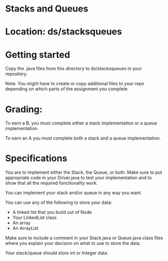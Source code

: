 * Stacks and Queues

* Location: ds/stacksqueues
* Getting started

Copy the .java files from this directory to ds/stacksqueues in your
repository.

Note: You might have to create or copy additional files to your repo
depending on which parts of the assignment you complete.


* Grading:

To earn a B, you must complete either a stack implementation or a
queue implementation.

To earn an A you must complete both a stack and a queue
implementation.

* Specifications

You are to implement either the Stack, the Queue, or both. Make sure
to put appropriate code in your Driver.java to test your
implementation and to show that all the required functionality work.

You can implement your stack and/or queue in any way you want.

You can use any of the following to store your data:

- A linked list that you build out of Node
- Your LinkedList class
- An array
- An ArrayList

Make sure to include a comment in your Stack.java or Queue.java
class files where you explain your decision on what to use to store
the data.

Your stack/queue should store int or Integer data.  

